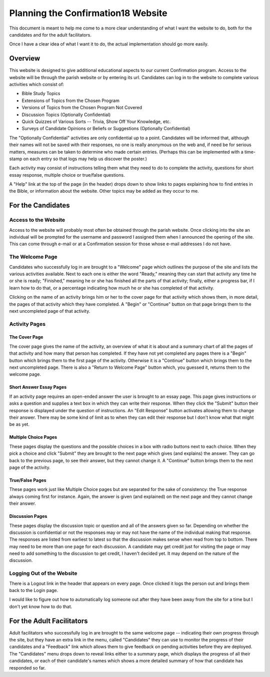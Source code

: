 Planning the Confirmation18 Website
===================================

This document is meant to help me come to a more clear understanding of what I want the website to do, both for the
candidates and for the adult facilitators.

Once I have a clear idea of what I want it to do, the actual implementation should go more easily.

Overview
--------

This website is designed to give additional educational aspects to our current Confirmation program. Access to the
website will be through the parish website or by entering its url.  Candidates can log in to the website to complete
various activities which consist of:

* Bible Study Topics
* Extensions of Topics from the Chosen Program
* Versions of Topics from the Chosen Program Not Covered
* Discussion Topics (Optionally Confidential)
* Quick Quizzes of Various Sorts -- Trivia, Show Off Your Knowledge, etc.
* Surveys of Candidate Opinions or Beliefs or Suggestions (Optionally Confidential)

The "Optionally Confidential" activities are only confidential up to a point. Candidates will be informed that, although
their names will not be saved with their responses, no one is really anonymous on the web and, if need be for serious
matters, measures can be taken to determine who made certain entries. (Perhaps this can be implemented with a time-stamp
on each entry so that logs may help us discover the poster.)

Each activity may consist of instructions telling them what they need to do to complete the activity, questions for
short essay response, multiple choice or true/false questions.

A "Help" link at the top of the page (in the header) drops down to show links to pages explaining how to find entries in
the Bible, or information about the website. Other topics may be added as they occur to me.

For the Candidates
------------------

Access to the Website
+++++++++++++++++++++

Access to the website will probably most often be obtained through the parish website. Once clicking into the site an
individual will be prompted for the username and password I assigned them when I announced the opening of the site. This
can come through e-mail or at a Confirmation session for those whose e-mail addresses I do not have.

The Welcome Page
++++++++++++++++

Candidates who successfully log in are brought to a "Welcome" page which outlines the purpose of the site and lists the
various activities available. Next to each one is either the word "Ready," meaning they can start that activity any time
he or she is ready; "Finished," meaning he or she has finished all the parts of that activity; finally, either a
progress bar, if I learn how to do that, or a percentage indicating how much he or she has completed of that activity.

Clicking on the name of an activity brings him or her to the cover page for that activity which shows them, in more
detail, the pages of that activity which they have completed. A "Begin" or "Continue" button on that page brings them to
the next uncompleted page of that activity.

Activity Pages
++++++++++++++

.. _cover_page:

The Cover Page
**************

The cover page gives the name of the activity, an overview of what it is about and a summary chart of all the pages of
that activity and how many that person has completed. If they have not yet completed any pages there is a "Begin" button
which brings them to the first page of the activity. Otherwise it is a "Continue" button which brings them to the next
uncompleted page. There is also a "Return to Welcome Page" button which, you guessed it, returns them to the welcome
page.

Short Answer Essay Pages
************************

If an activity page requires an open-ended answer the user is brought to an essay page. This page gives instructions or
asks a question and supplies a text box in which they can write their response. When they click the "Submit" button
their response is displayed under the question of instructions. An "Edit Response" button activates allowing them to
change their answer. There may be some kind of limit as to when they can edit their response but I don't know what that
might be as yet.

Multiple Choice Pages
*********************

These pages display the questions and the possible choices in a box with radio buttons next to each choice. When they
pick a choice and click "Submit" they are brought to the next page which gives (and explains) the answer. They can go
back to the previous page, to see their answer, but they cannot change it. A "Continue" button brings them to the next
page of the activity.

True/False Pages
****************

These pages work just like Multiple Choice pages but are separated for the sake of consistency:  the True response
always coming first for instance. Again, the answer is given (and explained) on the next page and they cannot change
their answer.

Discussion Pages
****************

These pages display the discussion topic or question and all of the answers given so far. Depending on whether the
discussion is confidential or not the responses may or may not have the name of the individual making that response. The
responses are listed from earliest to latest so that the discussion makes sense when read from top to bottom. There may
need to be more than one page for each discussion. A candidate may get credit just for visiting the page or may need to
add something to the discussion to get credit, I haven't decided yet. It may depend on the nature of the discussion.

Logging Out of the Website
++++++++++++++++++++++++++

There is a Logout link in the header that appears on every page. Once clicked it logs the person out and brings them
back to the Login page.

I would like to figure out how to automatically log someone out after they have been away from the site for a time but
I don't yet know how to do that.

For the Adult Facilitators
--------------------------

Adult facilitators who successfully log in are brought to the same welcome page -- indicating their own progress
through the site, but they have an extra link in the menu, called "Candidates" they can use to monitor the progress of
their candidates and a "Feedback" link which allows them to give feedback on pending activities before they are
deployed. The "Candidates" menu drops down to reveal links either to a summary page, which displays the progress of all
their candidates, or each of their candidate's names which shows a more detailed summary of how that candidate has
responded so far.